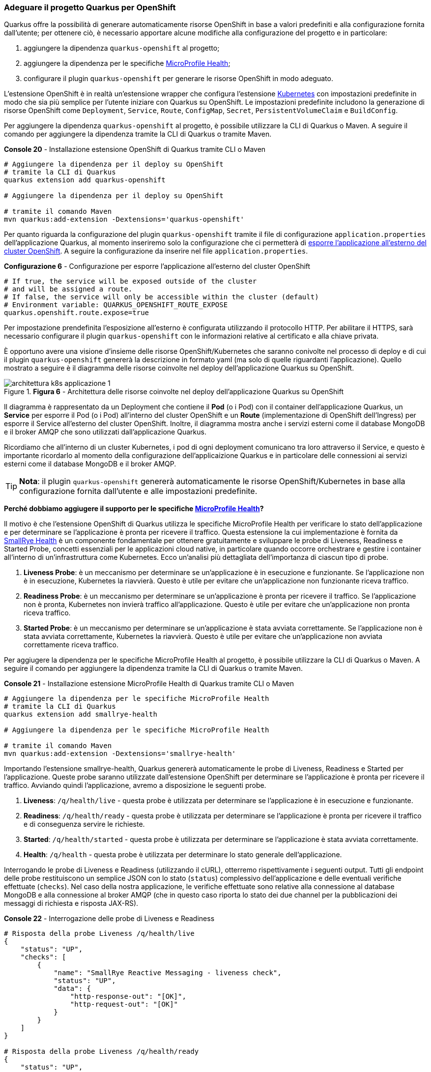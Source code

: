 === Adeguare il progetto Quarkus per OpenShift

Quarkus offre la possibilità di generare automaticamente risorse OpenShift in base a valori predefiniti e alla configurazione fornita dall'utente; per ottenere ciò, è necessario apportare alcune modifiche alla configurazione del progetto e in particolare:

. aggiungere la dipendenza `quarkus-openshift` al progetto;
. aggiungere la dipendenza per le specifiche https://github.com/eclipse/microprofile-health/[MicroProfile Health];
. configurare il plugin `quarkus-openshift` per generare le risorse OpenShift in modo adeguato.

L'estensione OpenShift è in realtà un'estensione wrapper che configura l'estensione https://quarkus.io/guides/deploying-to-kubernetes[Kubernetes] con impostazioni predefinite in modo che sia più semplice per l'utente iniziare con Quarkus su OpenShift. Le impostazioni predefinite includono la generazione di risorse OpenShift come `Deployment`, `Service`, `Route`, `ConfigMap`, `Secret`, `PersistentVolumeClaim` e `BuildConfig`.

Per aggiungere la dipendenza `quarkus-openshift` al progetto, è possibile utilizzare la CLI di Quarkus o Maven. A seguire il comando per aggiungere la dipendenza tramite la CLI di Quarkus o tramite Maven.

[source,shell,title="*Console 20* - Installazione estensione OpenShift di Quarkus tramite CLI o Maven"]
....
# Aggiungere la dipendenza per il deploy su OpenShift
# tramite la CLI di Quarkus
quarkus extension add quarkus-openshift

# Aggiungere la dipendenza per il deploy su OpenShift

# tramite il comando Maven
mvn quarkus:add-extension -Dextensions='quarkus-openshift'
....

Per quanto riguarda la configurazione del plugin `quarkus-openshift` tramite il file di configurazione `application.properties` dell'applicazione Quarkus, al momento inseriremo solo la configurazione che ci permetterà di https://quarkus.io/guides/deploying-to-openshift#exposing_routes[esporre l'applicazione all'esterno del cluster OpenShift]. A seguire la configurazione da inserire nel file `application.properties`.

[source,properties,title="*Configurazione 6* - Configurazione per esporre l'applicazione all'esterno del cluster OpenShift"]
....
# If true, the service will be exposed outside of the cluster
# and will be assigned a route.
# If false, the service will only be accessible within the cluster (default)
# Environment variable: QUARKUS_OPENSHIFT_ROUTE_EXPOSE
quarkus.openshift.route.expose=true
....

Per impostazione prendefinita l'esposizione all'esterno è configurata utilizzando il protocollo HTTP. Per abilitare il HTTPS, sarà necessario configurare il plugin `quarkus-openshift` con le informazioni relative al certificato e alla chiave privata.

È opportuno avere una visione d'insieme delle risorse OpenShift/Kubernetes che saranno conivolte nel processo di deploy e di cui il plugin `quarkus-openshift` genererà la descrizione in formato yaml ([underline]##ma solo di quelle riguardanti l'applicazione##). Quello mostrato a seguire è il diagramma delle risorse coinvolte nel deploy dell'applicazione Quarkus su OpenShift.

image::architettura_k8s_applicazione_1.jpg[title="*Figura 6* - Architettura delle risorse coinvolte nel deploy dell'applicazione Quarkus su OpenShift"]

Il diagramma è rappresentato da un Deployment che contiene il *Pod* (o i Pod) con il container dell'applicazione Quarkus, un *Service* per esporre il Pod (o i Pod) all'interno del cluster OpenShift e un *Route* (implementazione di OpenShift dell'Ingress) per esporre il Service all'esterno del cluster OpenShift. Inoltre, il diagramma mostra anche i servizi esterni come il database MongoDB e il broker AMQP che sono utilizzati dall'applicazione Quarkus.

<<<

Ricordiamo che all'interno di un cluster Kubernetes, i pod di ogni deployment comunicano tra loro attraverso il Service, e questo è importante ricordarlo al momento della configurazione dell'applicaizione Quarkus e in particolare delle connessioni ai servizi esterni come il database MongoDB e il broker AMQP.

[TIP]
====
*Nota*: il plugin `quarkus-openshift` genererà automaticamente le risorse OpenShift/Kubernetes in base alla configurazione fornita dall'utente e alle impostazioni predefinite.
====


*Perché dobbiamo aggiugere il supporto per le specifiche https://github.com/eclipse/microprofile-health/[MicroProfile Health]?*

Il motivo è che l'estensione OpenShift di Quarkus utilizza le specifiche MicroProfile Health per verificare lo stato dell'applicazione e per determinare se l'applicazione è pronta per ricevere il traffico. Questa estensione la cui implementazione è fornita da https://github.com/smallrye/smallrye-health/[SmallRye Health] è un componente fondamentale per ottenere gratuitamente e sviluppare le probe di Liveness, Readiness e Started Probe, concetti essenziali per le applicazioni cloud native, in particolare quando occorre orchestrare e gestire i container all'interno di un'infrastruttura come Kubernetes. Ecco un'analisi più dettagliata dell'importanza di ciascun tipo di probe.

. *Liveness Probe*: è un meccanismo per determinare se un'applicazione è in esecuzione e funzionante. Se l'applicazione non è in esecuzione, Kubernetes la riavvierà. Questo è utile per evitare che un'applicazione non funzionante riceva traffico.
. *Readiness Probe*: è un meccanismo per determinare se un'applicazione è pronta per ricevere il traffico. Se l'applicazione non è pronta, Kubernetes non invierà traffico all'applicazione. Questo è utile per evitare che un'applicazione non pronta riceva traffico.
. *Started Probe*: è un meccanismo per determinare se un'applicazione è stata avviata correttamente. Se l'applicazione non è stata avviata correttamente, Kubernetes la riavvierà. Questo è utile per evitare che un'applicazione non avviata correttamente riceva traffico.

Per aggiugere la dipendenza per le specifiche MicroProfile Health al progetto, è possibile utilizzare la CLI di Quarkus o Maven. A seguire il comando per aggiungere la dipendenza tramite la CLI di Quarkus o tramite Maven.

[source,shell,title="*Console 21* - Installazione estensione MicroProfile Health di Quarkus tramite CLI o Maven"]
....
# Aggiungere la dipendenza per le specifiche MicroProfile Health
# tramite la CLI di Quarkus
quarkus extension add smallrye-health

# Aggiungere la dipendenza per le specifiche MicroProfile Health

# tramite il comando Maven
mvn quarkus:add-extension -Dextensions='smallrye-health'
....

<<<

Importando l'estensione smallrye-health, Quarkus genererà automaticamente le probe di Liveness, Readiness e Started per l'applicazione. Queste probe saranno utilizzate dall'estensione OpenShift per determinare se l'applicazione è pronta per ricevere il traffico. Avviando quindi l'applicazione, avremo a disposizione le seguenti probe.

. *Liveness*: `/q/health/live` - questa probe è utilizzata per determinare se l'applicazione è in esecuzione e funzionante.
. *Readiness*: `/q/health/ready` - questa probe è utilizzata per determinare se l'applicazione è pronta per ricevere il traffico e di conseguenza servire le richieste.
. *Started*: `/q/health/started` - questa probe è utilizzata per determinare se l'applicazione è stata avviata correttamente.
. *Health*: `/q/health` - questa probe è utilizzata per determinare lo stato generale dell'applicazione.

Interrogando le probe di Liveness e Readiness (utilizzando il cURL), otterremo rispettivamente i seguenti output. Tutti gli endpoint delle probe restituiscono un semplice JSON con lo stato (`status`) complessivo dell'applicazione e delle eventuali verifiche effettuate (`checks`). Nel caso della nostra applicazione, le verifiche effettuate sono relative alla connessione al database MongoDB e alla connessione al broker AMQP (che in questo caso riporta lo stato dei due channel per la pubblicazioni dei messaggi di richiesta e risposta JAX-RS).

[source,shell,title="*Console 22* - Interrogazione delle probe di Liveness e Readiness"]
....
# Risposta della probe Liveness /q/health/live
{
    "status": "UP",
    "checks": [
        {
            "name": "SmallRye Reactive Messaging - liveness check",
            "status": "UP",
            "data": {
                "http-response-out": "[OK]",
                "http-request-out": "[OK]"
            }
        }
    ]
}

# Risposta della probe Liveness /q/health/ready
{
    "status": "UP",
    "checks": [
        {
            "name": "MongoDB connection health check",
            "status": "UP",
            "data": {
                "<default-reactive>": "OK"
            }
        },
        {
            "name": "SmallRye Reactive Messaging - readiness check",
            "status": "UP",
            "data": {
                "http-response-out": "[OK]",
                "http-request-out": "[OK]"
            }
        }
    ]
}
....
*Console 22* - Risposta della probe di Liveness e Readiness

<<<

